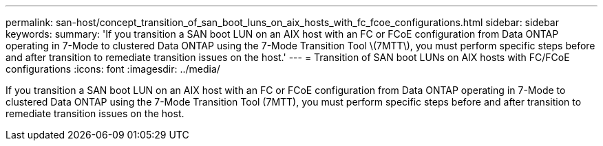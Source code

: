 ---
permalink: san-host/concept_transition_of_san_boot_luns_on_aix_hosts_with_fc_fcoe_configurations.html
sidebar: sidebar
keywords: 
summary: 'If you transition a SAN boot LUN on an AIX host with an FC or FCoE configuration from Data ONTAP operating in 7-Mode to clustered Data ONTAP using the 7-Mode Transition Tool \(7MTT\), you must perform specific steps before and after transition to remediate transition issues on the host.'
---
= Transition of SAN boot LUNs on AIX hosts with FC/FCoE configurations
:icons: font
:imagesdir: ../media/

[.lead]
If you transition a SAN boot LUN on an AIX host with an FC or FCoE configuration from Data ONTAP operating in 7-Mode to clustered Data ONTAP using the 7-Mode Transition Tool (7MTT), you must perform specific steps before and after transition to remediate transition issues on the host.
